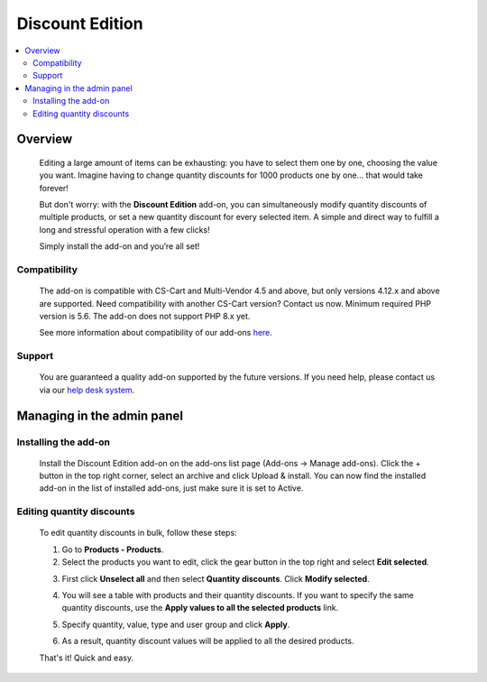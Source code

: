 ***************************
Discount Edition
***************************

.. raw:: html

    <div class="buy-now">
        <a href="https://marketplace.simtechdev.com/landing/100000106" class="btn buy-now__btn">Buy now</a>
    </div>



.. contents::
    :local: 
    :depth: 2

--------
Overview
--------

    Editing a large amount of items can be exhausting: you have to select them one by one, choosing the value you want. Imagine having to change quantity discounts for 1000 products one by one… that would take forever! 

    But don't worry: with the **Discount Edition** add-on, you can simultaneously modify quantity discounts of multiple products, or set a new quantity discount for every selected item. A simple and direct way to fulfill a long and stressful operation with a few clicks!

    .. fancybox:: img/Cover_quantity_discounts.jpg
        :alt: CS-Cart Discount Edition add-on

    Simply install the add-on and you’re all set!

=============
Compatibility
=============

    The add-on is compatible with CS-Cart and Multi-Vendor 4.5 and above, but only versions 4.12.x and above are supported. Need compatibility with another CS-Cart version? Contact us now.
    Minimum required PHP version is 5.6. The add-on does not support PHP 8.x yet.

    See more information about compatibility of our add-ons `here <https://docs.cs-cart.com/cscart_addons/compatibility/index.html>`_.

=======
Support
=======

    You are guaranteed a quality add-on supported by the future versions. If you need help, please contact us via our `help desk system <https://helpdesk.cs-cart.com>`_.

---------------------------
Managing in the admin panel
---------------------------

=====================
Installing the add-on
=====================

    Install the Discount Edition add-on on the add-ons list page (Add-ons → Manage add-ons). Click the + button in the top right corner, select an archive and click Upload & install. You can now find the installed add-on in the list of installed add-ons, just make sure it is set to Active.

    .. fancybox:: img/Quantity_discount_bulk_edit_001.png
        :alt: CS-Cart Discount Edition add-on

==========================
Editing quantity discounts
==========================

    To edit quantity discounts in bulk, follow these steps:

    1. Go to **Products - Products**.

    2. Select the products you want to edit, click the gear button in the top right and select **Edit selected**.

    .. fancybox:: img/Quantity_discount_bulk_edit_003.png
        :alt: Editing product discounts


    3. First click **Unselect all** and then select **Quantity discounts**. Click **Modify selected**.

    .. fancybox:: img/Quantity_discount_bulk_edit_004.png
        :alt: Editing product discounts

    4. You will see a table with products and their quantity discounts. If you want to specify the same quantity discounts, use the **Apply values to all the selected products** link.

    .. fancybox:: img/Quantity_discount_bulk_edit_005.png
        :alt: Editing product discounts

    5. Specify quantity, value, type and user group and click **Apply**.

    .. fancybox:: img/Quantity_discount_bulk_edit_006.png
        :alt: Editing product discounts

    6. As a result, quantity discount values will be applied to all the desired products.

    .. fancybox:: img/Quantity_discount_bulk_edit_007.png
        :alt: Editing product discounts

    That's it! Quick and easy.